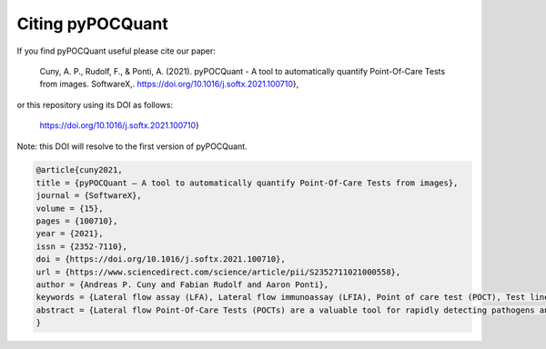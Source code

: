Citing pyPOCQuant
======

If you find pyPOCQuant useful please cite our paper:

	Cuny, A. P., Rudolf, F., & Ponti, A. (2021). pyPOCQuant - A tool to 	automatically quantify Point-Of-Care Tests from images. SoftwareX,. 		https://doi.org/10.1016/j.softx.2021.100710},

or this repository using its DOI as follows:

	https://doi.org/10.1016/j.softx.2021.100710}

Note: this DOI will resolve to the first version of pyPOCQuant.

.. code-block:: bibtex

	@article{cuny2021,
	title = {pyPOCQuant — A tool to automatically quantify Point-Of-Care Tests from images},
	journal = {SoftwareX},
	volume = {15},
	pages = {100710},
	year = {2021},
	issn = {2352-7110},
	doi = {https://doi.org/10.1016/j.softx.2021.100710},
	url = {https://www.sciencedirect.com/science/article/pii/S2352711021000558},
	author = {Andreas P. Cuny and Fabian Rudolf and Aaron Ponti},
	keywords = {Lateral flow assay (LFA), Lateral flow immunoassay (LFIA), Point of care test (POCT), Test line quantification, Readout zone quantification, Diagnostics, Computer vision, QR code, Rapid testing, Rapid diagnostic tests (RTD)},
	abstract = {Lateral flow Point-Of-Care Tests (POCTs) are a valuable tool for rapidly detecting pathogens and the associated immune response in humans and animals. In the context of the SARS-CoV-2 pandemic, they offer rapid on-site diagnostics and can relieve centralized laboratory testing sites, thus freeing resources that can be focused on especially vulnerable groups. However, visual interpretation of the POCT test lines is subjective, error prone and only qualitative. Here we present pyPOCQuant, an open-source tool implemented in Python 3 that can robustly and reproducibly analyze POCTs from digital images and return an unbiased and quantitative measurement of the POCT test lines.}
	}

